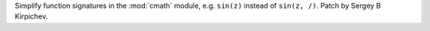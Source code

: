 Simplify function signatures in the :mod:`cmath` module, e.g. ``sin(z)``
instead of ``sin(z, /)``.  Patch by Sergey B Kirpichev.

